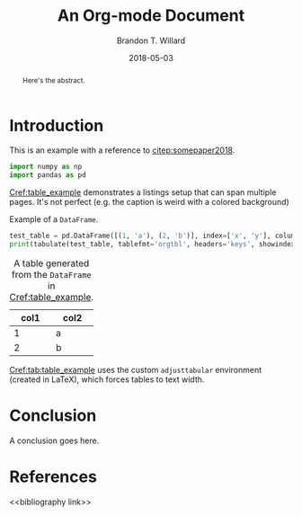 #+TITLE: An Org-mode Document
#+AUTHOR: Brandon T. Willard
#+DATE: 2018-05-03
#+EMAIL: brandonwillard@gmail.com

#+OPTIONS: ^:nil toc:nil tex:t d:results
#+SELECT_TAGS: export
#+EXCLUDE_TAGS: noexport

#+PROPERTY: header-args :eval never-export :exports both :results output drawer replace
#+PROPERTY: header-args+ :session

#+HTML_HEAD: <link rel="stylesheet" type="text/css" href="../extra/custom.css" />

#+LaTeX_CLASS: article
#+LaTeX_HEADER: \usepackage{amsfonts}
#+LaTeX_HEADER: \usepackage{setspace}
#+LaTeX_HEADER: \usepackage{amsthm}
#+LaTeX_HEADER: \usepackage{mathtools}
#+LaTeX_HEADER: \usepackage{subcaption}
#+LaTeX_HEADER: \usepackage{suffix}
#+LaTeX_HEADER: \RequirePackage{color}
#+LaTeX_HEADER: \usepackage{adjustbox}

#+LaTeX_HEADER: \include{math-commands}

#+LaTeX_HEADER_EXTRA: \usepackage{todonotes}
#+LATEX_HEADER_EXTRA: \usepackage{draftwatermark}
#+LATEX_HEADER_EXTRA: \SetWatermarkScale{1}
#+LATEX_HEADER_EXTRA: \SetWatermarkLightness{0.90}
#+LATEX_HEADER_EXTRA: \definecolor{bg}{rgb}{0.95,0.95,0.95}

#+LaTeX_HEADER_EXTRA: \definecolor{bg}{rgb}{0.95,0.95,0.95}

#+LaTeX_HEADER_EXTRA: \usepackage[authoryear]{natbib}
#+LaTeX_HEADER_EXTRA: \usepackage{cleveref}

#+LaTeX_HEADER_EXTRA: \allowdisplaybreaks
#+LaTeX_HEADER_EXTRA: \setkeys{Gin}{keepaspectratio}
#+LaTeX_HEADER_EXTRA: \graphicspath{{../../figures/}{../figures/}{./figures/}{./}}

# Minted should be imported automatically by org-mode when YY is Y.
#+LaTeX_HEADER_EXTRA: \setminted{fontsize=\footnotesize, breaklines=true, breakanywhere=true, breakautoindent=true}

# This env is really useful if you want to force tables into the page width.
#+LaTeX_HEADER_EXTRA: \usepackage{adjustbox}
#+LaTeX_HEADER_EXTRA: \newenvironment{adjusttabular}[1]{\begin{adjustbox}{max width=1.0\textwidth,tabular=#1}}{\end{adjustbox}}

# This is how we produce multi-page listings that use minted.
#+LaTeX_HEADER_EXTRA: \usepackage{tcolorbox}
#+LaTeX_HEADER_EXTRA: \tcbuselibrary{minted, listings, breakable, skins}
#+BEGIN_EXPORT latex
%\AtBeginDocument{%
  \renewtcblisting[blend into=listings]{listing}[1][]{
    breakable,
    enhanced,
    arc=0pt,
    outer arc=0pt,
    boxrule=0pt,
    text only,
    listing remove caption=false,
    coltitle=black,
    % boxed title style={empty, size=minimal},
    % attach boxed title to bottom center={yshift=-10pt},
    float,
    floatplacement=\ifx\relax#1\relax htb\else #1\fi
  }
%}
#+END_EXPORT

#+LaTeX_HEADER: \usepackage[authoryear]{natbib}
#+LaTeX_HEADER: \usepackage{cleveref}

#+LaTeX_HEADER: \allowdisplaybreaks
#+LaTeX_HEADER: \setkeys{Gin}{keepaspectratio}
#+LaTeX_HEADER: \include{math-commands}
#+LaTeX_HEADER: \graphicspath{{../../figures/}{../figures/}{./figures/}{./}}

#+BEGIN_abstract
  Here's the abstract.
#+END_abstract

# For pandas-to-org-table conversion.
#+BEGIN_SRC python :exports none :results none
from tabulate import tabulate
#+END_SRC

* Introduction

  This is an example with a reference to [[citep:somepaper2018]].

  #+NAME: python_setup
  #+BEGIN_SRC python :exports code :results none
  import numpy as np
  import pandas as pd
  #+END_SRC

  [[Cref:table_example]] demonstrates a listings setup that can span multiple pages.
  It's not perfect (e.g. the caption is weird with a colored background)
  #+ATTR_LATEX: :float nil
  #+CAPTION: Example of a src_python[:eval never]{DataFrame}.
  #+NAME: table_example
  #+BEGIN_SRC python :exports both :results raw table
  test_table = pd.DataFrame([(1, 'a'), (2, 'b')], index=['x', 'y'], columns=['col1', 'col2'])
  print(tabulate(test_table, tablefmt='orgtbl', headers='keys', showindex=None))
  #+END_SRC

  #+CAPTION: A table generated from the src_python[:eval never]{DataFrame} in [[Cref:table_example]].
  #+NAME: tab:table_example
  #+ATTR_LATEX: :mode table :float t :center t :environment adjusttabular
  #+RESULTS: table_example
  | col1 | col2 |
  |------+------|
  |    1 | a    |
  |    2 | b    |

  [[Cref:tab:table_example]] uses the custom =adjusttabular= environment (created in LaTeX),
  which forces tables to text width.

* Conclusion

  A conclusion goes here.

* References
<<bibliography link>>

#+NAME: bib_file
#+BEGIN_SRC elisp :eval t :exports results :results value drawer replace
(let* ((project-root (ignore-errors (projectile-project-root)))
       (file-name (car-safe (ignore-errors (f-glob "src/tex/*.bib" project-root)))))
  (when (and file-name
             (f-exists? file-name))
    (concat "bibliography:" (f-relative file-name))))
#+END_SRC

#+BEGIN_SRC elisp :eval t :exports results :results value drawer replace
(if (eq org-export-current-backend 'latex)
    "bibliographystyle:plainnat"
  "bibliographystyle:unsrt")
#+END_SRC
